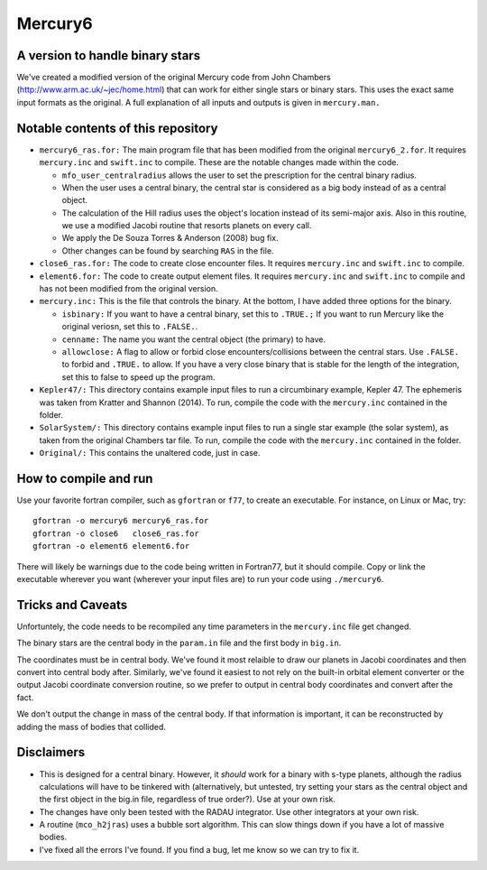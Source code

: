 Mercury6
===============================
A version to handle binary stars
---------------------------------

We've created a modified version of the original Mercury code from John Chambers (http://www.arm.ac.uk/~jec/home.html) that can work for either single stars or binary stars.  This uses the exact same input formats as the original. A full explanation of all inputs and outputs is given in ``mercury.man.`` 

Notable contents of this repository
---------------------------

*    ``mercury6_ras.for:`` The main program file that has been modified from the original ``mercury6_2.for``.  It requires ``mercury.inc`` and ``swift.inc`` to compile.  These are the notable changes made within the code.
 
     +   ``mfo_user_centralradius`` allows the user to set the prescription for the central binary radius.
     +   When the user uses a central binary, the central star is considered as a big body instead of as a central object.
     +   The calculation of the Hill radius uses the object's location instead of its semi-major axis.  Also in this routine, we use a modified Jacobi routine that resorts planets on every call. 
     +   We apply the De Souza Torres & Anderson (2008) bug fix.
     +   Other changes can be found by searching ``RAS`` in the file.

*    ``close6_ras.for:`` The code to create close encounter files.  It requires ``mercury.inc`` and ``swift.inc`` to compile.
*    ``element6.for:`` The code to create output element files.  It requires ``mercury.inc`` and ``swift.inc`` to compile and has not been modified from the original version.
*    ``mercury.inc:``  This is the file that controls the binary.  At the bottom, I have added three options for the binary.

     +   ``isbinary:`` If you want to have a central binary, set this to ``.TRUE.;`` If you want to run Mercury like the original veriosn, set this to ``.FALSE.``.
     +   ``cenname:`` The name you want the central object (the primary) to have.
     +   ``allowclose:`` A flag to allow or forbid close encounters/collisions between the central stars.  Use ``.FALSE.`` to forbid and ``.TRUE.`` to allow.  If you have a very close binary that is stable for the length of the integration, set this to false to speed up the program.

*     ``Kepler47/:``  This directory contains example input files to run a circumbinary example, Kepler 47.  The ephemeris was taken from Kratter and Shannon (2014).  To run, compile the code with the ``mercury.inc`` contained in the folder.
*     ``SolarSystem/:`` This directory contains example input files to run a single star example (the solar system), as taken from the original Chambers tar file. To run, compile the code with the ``mercury.inc`` contained in the folder.
*     ``Original/:``  This contains the unaltered code, just in case.


How to compile and run
----------------------

Use your favorite fortran compiler, such as ``gfortran`` or ``f77``, to create an executable.  For instance, on Linux or Mac, try::

   gfortran -o mercury6 mercury6_ras.for
   gfortran -o close6   close6_ras.for
   gfortran -o element6 element6.for

There will likely be warnings due to the code being written in Fortran77, but it should compile.  Copy or link the executable wherever you want (wherever your input files are) to run your code using ``./mercury6``.

Tricks and Caveats
------------------

Unfortuntely, the code needs to be recompiled any time parameters in the ``mercury.inc`` file get changed.

The binary stars are the central body in the ``param.in`` file and the first body in ``big.in``.

The coordinates must be in central body.  We've found it most relaible to draw our planets in Jacobi coordinates and then convert into central body after.  Similarly, we've found it easiest to not rely on the built-in orbital element converter or the output Jacobi coordinate conversion routine, so we prefer to output in central body coordinates and convert after the fact. 

We don't output the change in mass of the central body.  If that information is important, it can be reconstructed by adding the mass of bodies that collided.


Disclaimers
------------

* This is designed for a central binary.  However, it *should* work for a binary with s-type planets, although the radius calculations will have to be tinkered with (alternatively, but untested, try setting your stars as the central object and the first object in the big.in file, regardless of true order?). Use at your own risk.
* The changes have only been tested with the RADAU integrator.  Use other integrators at your own risk.
* A routine (``mco_h2jras``) uses a bubble sort algorithm.  This can slow things down if you have a lot of massive bodies.
* I've fixed all the errors I've found.  If you find a bug, let me know so we can try to fix it.  
